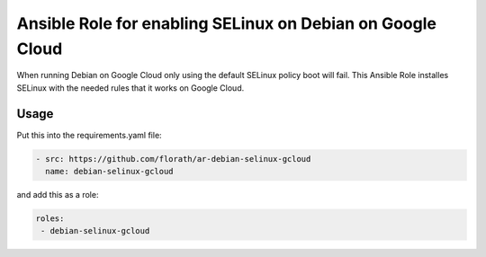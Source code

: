 Ansible Role for enabling SELinux on Debian on Google Cloud
***********************************************************
When running Debian on Google Cloud only using the default SELinux
policy boot will fail.  This Ansible Role installes SELinux with the
needed rules that it works on Google Cloud.

Usage
-----

Put this into the requirements.yaml file:

.. code:: bash

   - src: https://github.com/florath/ar-debian-selinux-gcloud
     name: debian-selinux-gcloud

and add this as a role:
     
.. code:: bash

   roles:
    - debian-selinux-gcloud
